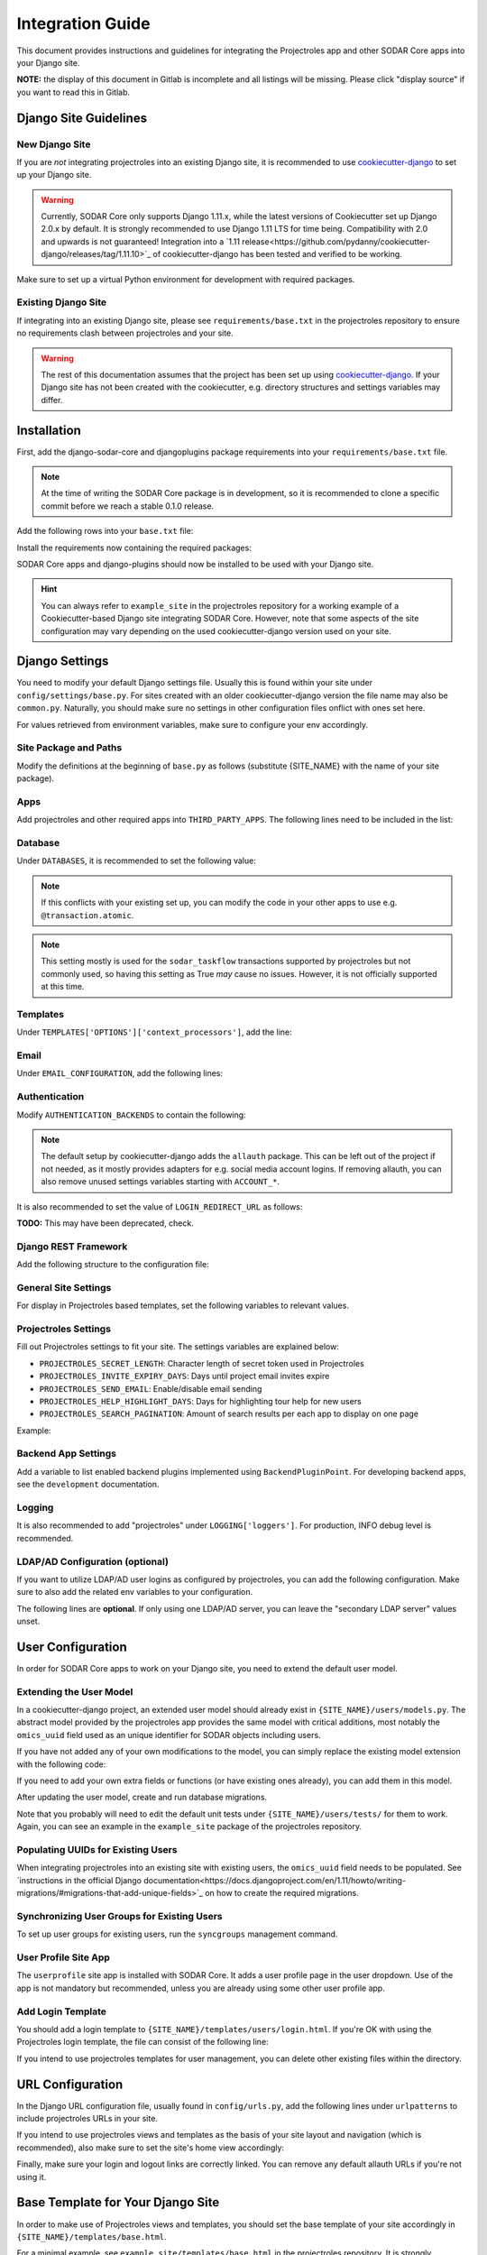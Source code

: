 Integration Guide
^^^^^^^^^^^^^^^^^

This document provides instructions and guidelines for integrating the
Projectroles app and other SODAR Core apps into your Django site.

**NOTE:** the display of this document in Gitlab is incomplete and all listings
will be missing. Please click "display source" if you want to read this in
Gitlab.


Django Site Guidelines
======================

New Django Site
---------------

If you are *not* integrating projectroles into an existing Django site, it is
recommended to use `cookiecutter-django <https://github.com/pydanny/cookiecutter-django>`_
to set up your Django site.

.. warning::
   Currently, SODAR Core only supports Django 1.11.x, while the latest versions
   of Cookiecutter set up Django 2.0.x by default. It is strongly recommended to
   use Django 1.11 LTS for time being. Compatibility with 2.0 and
   upwards is not guaranteed! Integration into a
   `1.11 release<https://github.com/pydanny/cookiecutter-django/releases/tag/1.11.10>`_
   of cookiecutter-django has been tested and verified to be working.

Make sure to set up a virtual Python environment for development with required
packages.

Existing Django Site
--------------------

If integrating into an existing Django site, please see
``requirements/base.txt`` in the projectroles repository to ensure no
requirements clash between projectroles and your site.

.. warning::
   The rest of this documentation assumes that the project has been set up using
   `cookiecutter-django <https://github.com/pydanny/cookiecutter-django>`_. If
   your Django site has not been created with the cookiecutter, e.g. directory
   structures and settings variables may differ.


Installation
============

First, add the django-sodar-core and djangoplugins package requirements into
your ``requirements/base.txt`` file.

.. note::
   At the time of writing the SODAR Core package is in development, so it is
   recommended to clone a specific commit before we reach a stable 0.1.0
   release.

Add the following rows into your ``base.txt`` file:

.. code-block::
   -e git://github.com/mikkonie/django-plugins.git@1bc07181e6ab68b0f9ed3a00382eb1f6519e1009#egg=django-plugins
   -e git+ssh://git@cubi-gitlab.bihealth.org/CUBI_Engineering/CUBI_Data_Mgmt/sodar_core.git@7ce3241639618ddad133d9a08621b8fe2baf0d87#egg=django-sodar-core

Install the requirements now containing the required packages:

.. code-block::
   $ pip -r requirements/base.txt

SODAR Core apps and django-plugins should now be installed to be used with your
Django site.

.. hint::
   You can always refer to ``example_site`` in the projectroles repository for
   a working example of a Cookiecutter-based Django site integrating SODAR Core.
   However, note that some aspects of the site configuration may vary depending
   on the used cookiecutter-django version used on your site.


Django Settings
===============

You need to modify your default Django settings file. Usually this is found
within your site under ``config/settings/base.py``. For sites created with an
older cookiecutter-django version the file name may also be ``common.py``.
Naturally, you should make sure no settings in other configuration files
onflict with ones set here.

For values retrieved from environment variables, make sure to configure your env
accordingly.

Site Package and Paths
----------------------

Modify the definitions at the beginning of ``base.py`` as follows (substitute
{SITE_NAME} with the name of your site package).

.. code-block::
   import environ
   SITE_PACKAGE = '{SITE_NAME}'
   ROOT_DIR = environ.Path(__file__) - 3
   APPS_DIR = ROOT_DIR.path(SITE_PACKAGE)

Apps
----

Add projectroles and other required apps into ``THIRD_PARTY_APPS``. The
following lines need to be included in the list:

.. code-block::
   THIRD_PARTY_APPS = [
       # ...
       'crispy_forms',
       'rules.apps.AutodiscoverRulesConfig',
       'djangoplugins',
       'pagedown',
       'markupfield',
       'rest_framework',
       'knox',
       'projectroles.apps.ProjectrolesConfig',
       'userprofile.apps.UserprofileConfig',
   ]

Database
--------

Under ``DATABASES``, it is recommended to set the following value:

.. code-block::
   DATABASES['default']['ATOMIC_REQUESTS'] = False

.. note::
   If this conflicts with your existing set up, you can modify the code in your
   other apps to use e.g. ``@transaction.atomic``.

.. note::
   This setting mostly is used for the ``sodar_taskflow`` transactions supported
   by projectroles but not commonly used, so having this setting as True *may*
   cause no issues. However, it is not officially supported at this time.

Templates
---------

Under ``TEMPLATES['OPTIONS']['context_processors']``, add the line:

.. code-block::
   'projectroles.context_processors.urls_processor',

Email
-----

Under ``EMAIL_CONFIGURATION``, add the following lines:

.. code-block::
   EMAIL_SENDER = env('EMAIL_SENDER', default='noreply@example.com')
   EMAIL_SUBJECT_PREFIX = env('EMAIL_SUBJECT_PREFIX', default='')

Authentication
--------------

Modify ``AUTHENTICATION_BACKENDS`` to contain the following:

.. code-block::
   AUTHENTICATION_BACKENDS = [
        'rules.permissions.ObjectPermissionBackend',
        'django.contrib.auth.backends.ModelBackend',
   ]

.. note::
   The default setup by cookiecutter-django adds the ``allauth`` package. This
   can be left out of the project if not needed, as it mostly provides adapters
   for e.g. social media account logins. If removing allauth, you can also
   remove unused settings variables starting with ``ACCOUNT_*``.

It is also recommended to set the value of ``LOGIN_REDIRECT_URL`` as follows:

**TODO:** This may have been deprecated, check.

.. code-block::
   LOGIN_REDIRECT_URL = 'home'

Django REST Framework
---------------------

Add the following structure to the configuration file:

.. code-block::
   REST_FRAMEWORK = {
        'DEFAULT_AUTHENTICATION_CLASSES': (
            'rest_framework.authentication.BasicAuthentication',
            'rest_framework.authentication.SessionAuthentication',
            'knox.auth.TokenAuthentication',
        ),
    }

General Site Settings
---------------------

For display in Projectroles based templates, set the following variables to
relevant values.

.. code-block::
   SITE_TITLE = 'Name of Your Project'
   SITE_SUBTITLE = env.str('SITE_SUBTITLE', 'Beta')
   SITE_INSTANCE_TITLE = env.str('SITE_INSTANCE_TITLE', 'Deployment Instance Name')

Projectroles Settings
---------------------

Fill out Projectroles settings to fit your site. The settings variables are
explained below:

* ``PROJECTROLES_SECRET_LENGTH``: Character length of secret token used in
  Projectroles
* ``PROJECTROLES_INVITE_EXPIRY_DAYS``: Days until project email invites expire
* ``PROJECTROLES_SEND_EMAIL``: Enable/disable email sending
* ``PROJECTROLES_HELP_HIGHLIGHT_DAYS``: Days for highlighting tour help for new
  users
* ``PROJECTROLES_SEARCH_PAGINATION``: Amount of search results per each app to
  display on one page

Example:

.. code-block::
   # Projectroles app settings
   PROJECTROLES_SECRET_LENGTH = 32
   PROJECTROLES_INVITE_EXPIRY_DAYS = env.int('PROJECTROLES_INVITE_EXPIRY_DAYS', 14)
   PROJECTROLES_SEND_EMAIL = env.bool('PROJECTROLES_SEND_EMAIL', False)
   PROJECTROLES_HELP_HIGHLIGHT_DAYS = 7
   PROJECTROLES_SEARCH_PAGINATION = 5

Backend App Settings
--------------------

Add a variable to list enabled backend plugins implemented using
``BackendPluginPoint``. For developing backend apps, see the ``development``
documentation.

.. code-block::
   ENABLED_BACKEND_PLUGINS = env.list('ENABLED_BACKEND_PLUGINS', None, [])

Logging
-------

It is also recommended to add "projectroles" under ``LOGGING['loggers']``. For
production, INFO debug level is recommended.


LDAP/AD Configuration (optional)
--------------------------------

If you want to utilize LDAP/AD user logins as configured by projectroles, you
can add the following configuration. Make sure to also add the related env
variables to your configuration.

The following lines are **optional**. If only using one LDAP/AD server, you can
leave the "secondary LDAP server" values unset.

.. code-block::
   ENABLE_LDAP = env.bool('ENABLE_LDAP', False)
   ENABLE_LDAP_SECONDARY = env.bool('ENABLE_LDAP_SECONDARY', False)

   if ENABLE_LDAP:
       import itertools
       import ldap
       from django_auth_ldap.config import LDAPSearch

       # Default values
       LDAP_DEFAULT_CONN_OPTIONS = {ldap.OPT_REFERRALS: 0}
       LDAP_DEFAULT_FILTERSTR = '(sAMAccountName=%(user)s)'
       LDAP_DEFAULT_ATTR_MAP = {
           'first_name': 'givenName', 'last_name': 'sn', 'email': 'mail'}

       # Primary LDAP server
       AUTH_LDAP_SERVER_URI = env.str('AUTH_LDAP_SERVER_URI', None)
       AUTH_LDAP_BIND_DN = env.str('AUTH_LDAP_BIND_DN', None)
       AUTH_LDAP_BIND_PASSWORD = env.str('AUTH_LDAP_BIND_PASSWORD', None)
       AUTH_LDAP_CONNECTION_OPTIONS = LDAP_DEFAULT_CONN_OPTIONS

       AUTH_LDAP_USER_SEARCH = LDAPSearch(
           env.str('AUTH_LDAP_USER_SEARCH_BASE', None),
           ldap.SCOPE_SUBTREE, LDAP_DEFAULT_FILTERSTR)
       AUTH_LDAP_USER_ATTR_MAP = LDAP_DEFAULT_ATTR_MAP
       AUTH_LDAP_USERNAME_DOMAIN = env.str('AUTH_LDAP_USERNAME_DOMAIN', None)
       AUTH_LDAP_DOMAIN_PRINTABLE = env.str('AUTH_LDAP_DOMAIN_PRINTABLE', None)

       AUTHENTICATION_BACKENDS = tuple(itertools.chain(
           ('projectroles.auth_backends.PrimaryLDAPBackend',),
           AUTHENTICATION_BACKENDS,))

       # Secondary LDAP server
       if ENABLE_LDAP_SECONDARY:
           AUTH_LDAP2_SERVER_URI = env.str('AUTH_LDAP2_SERVER_URI', None)
           AUTH_LDAP2_BIND_DN = env.str('AUTH_LDAP2_BIND_DN', None)
           AUTH_LDAP2_BIND_PASSWORD = env.str('AUTH_LDAP2_BIND_PASSWORD', None)
           AUTH_LDAP2_CONNECTION_OPTIONS = LDAP_DEFAULT_CONN_OPTIONS

           AUTH_LDAP2_USER_SEARCH = LDAPSearch(
               env.str('AUTH_LDAP2_USER_SEARCH_BASE', None),
               ldap.SCOPE_SUBTREE, LDAP_DEFAULT_FILTERSTR)
           AUTH_LDAP2_USER_ATTR_MAP = LDAP_DEFAULT_ATTR_MAP
           AUTH_LDAP2_USERNAME_DOMAIN = env.str('AUTH_LDAP2_USERNAME_DOMAIN')
           AUTH_LDAP2_DOMAIN_PRINTABLE = env.str(
               'AUTH_LDAP2_DOMAIN_PRINTABLE', None)

           AUTHENTICATION_BACKENDS = tuple(itertools.chain(
               ('projectroles.auth_backends.SecondaryLDAPBackend',),
               AUTHENTICATION_BACKENDS,))


User Configuration
==================

In order for SODAR Core apps to work on your Django site, you need to extend the
default user model.

Extending the User Model
------------------------

In a cookiecutter-django project, an extended user model should already exist
in ``{SITE_NAME}/users/models.py``. The abstract model provided by the
projectroles app provides the same model with critical additions, most notably
the ``omics_uuid`` field used as an unique identifier for SODAR objects
including users.

If you have not added any of your own modifications to the model, you can simply
replace the existing model extension with the following code:

.. code-block::
   from projectroles.models import OmicsUser

   class User(OmicsUser):
       pass

If you need to add your own extra fields or functions (or have existing ones
already), you can add them in this model.

After updating the user model, create and run database migrations.

.. code-block::
   $ ./manage.py makemigrations
   $ ./manage.py migrate

Note that you probably will need to edit the default unit tests under
``{SITE_NAME}/users/tests/`` for them to work. Again, you can see an example in
the ``example_site`` package of the projectroles repository.

Populating UUIDs for Existing Users
-----------------------------------

When integrating projectroles into an existing site with existing users, the
``omics_uuid`` field needs to be populated. See
`instructions in the official Django documentation<https://docs.djangoproject.com/en/1.11/howto/writing-migrations/#migrations-that-add-unique-fields>`_
on how to create the required migrations.

Synchronizing User Groups for Existing Users
--------------------------------------------

To set up user groups for existing users, run the ``syncgroups`` management
command.

.. code-block::
   ./manage.py syncgroups

User Profile Site App
---------------------

The ``userprofile`` site app is installed with SODAR Core. It adds a user
profile page in the user dropdown. Use of the app is not mandatory but
recommended, unless you are already using some other user profile app.

Add Login Template
------------------

You should add a login template to ``{SITE_NAME}/templates/users/login.html``. If
you're OK with using the Projectroles login template, the file can consist of
the following line:

.. code-block::
   {% extends 'projectroles/login.html' %}

If you intend to use projectroles templates for user management, you can delete
other existing files within the directory.


URL Configuration
=================

In the Django URL configuration file, usually found in ``config/urls.py``, add
the following lines under ``urlpatterns`` to include projectroles URLs in your
site.

.. code-block::
   urlpatterns = [
       # ...
       url(r'api/auth/', include('knox.urls')),
       url(r'^project/', include('projectroles.urls')),
       url(r'^user/', include('userprofile.urls')),
   ]

If you intend to use projectroles views and templates as the basis of your site
layout and navigation (which is recommended), also make sure to set the site's
home view accordingly:

.. code-block::
   from projectroles.views import HomeView

   urlpatterns = [
       # ...
       url(r'^$', HomeView.as_view(), name='home'),
   ]

Finally, make sure your login and logout links are correctly linked. You can
remove any default allauth URLs if you're not using it.

.. code-block::
   from django.contrib.auth import views as auth_views

   urlpatterns = [
       # ...
       url(r'^login/$', auth_views.LoginView.as_view(
           template_name='users/login.html'), name='login'),
       url(r'^logout/$', auth_views.logout_then_login, name='logout'),
   ]


Base Template for Your Django Site
==================================

In order to make use of Projectroles views and templates, you should set the
base template of your site accordingly in ``{SITE_NAME}/templates/base.html``.

For a minimal example, see ``example_site/templates/base.html`` in the
projectroles repository. It is strongly recommended to copy and use this as the
base template for your site.

.. note::
   CSS and Javascript includes in the example base.html are **mandatory** for
   Projectroles-based views and functionalities.

.. note::
   The container structure defined in the example base.html, along with
   including the ``{STATIC}/projectroles/css/project.css`` are **mandatory** for
   Projectroles-based views to work without modifications.


Customizing Your Site
=====================

Here you can find some hints for customizing your site.

Project CSS
-----------

While it is strongly recommended to use the Projectroles layout and styles,
there are of course many possibilities for customization.

If some of the CSS definitions in ``{STATIC}/projectroles/css/project.css`` do
not suit your purposes, it is of course possible to override them in your own
includes. It is still recommended to include the *"Flexbox page setup"* section
as is.

Title Bar
---------

You can implement your own title bar by replacing the default base.html include
of ``projectroles/_site_titlebar.html`` with your own HTML or include.

When doing this, it is possible to include elements from the default title bar
separately:

- Search form: ``projectroles/_site_titlebar_search.html``
- Site app and user operation dropdown:
  ``projectroles/_site_titlebar_dropdown.html``

See the templates themselves for further instructions.


Site Icon
---------

An optional site icon can be placed into ``{STATIC}/images/logo_navbar.png`` to
be displayed in the default Projectroles title bar.

Footer
------

Footer content can be specified in the optional template file
``{SITE_NAME}/templates/include/_footer.html``.
